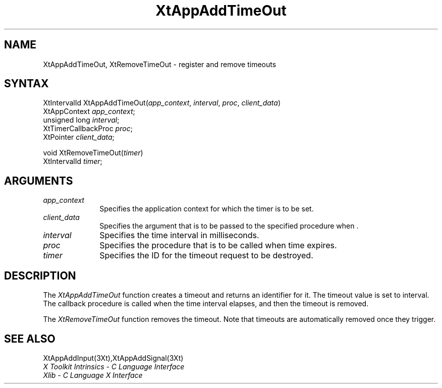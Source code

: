 .\" $XConsortium: XtAppATO.man /main/8 1995/12/15 14:20:18 gildea $
.\"
.\" Copyright 1993 X Consortium
.\"
.\" Permission is hereby granted, free of charge, to any person obtaining
.\" a copy of this software and associated documentation files (the
.\" "Software"), to deal in the Software without restriction, including
.\" without limitation the rights to use, copy, modify, merge, publish,
.\" distribute, sublicense, and/or sell copies of the Software, and to
.\" permit persons to whom the Software is furnished to do so, subject to
.\" the following conditions:
.\"
.\" The above copyright notice and this permission notice shall be
.\" included in all copies or substantial portions of the Software.
.\"
.\" THE SOFTWARE IS PROVIDED "AS IS", WITHOUT WARRANTY OF ANY KIND,
.\" EXPRESS OR IMPLIED, INCLUDING BUT NOT LIMITED TO THE WARRANTIES OF
.\" MERCHANTABILITY, FITNESS FOR A PARTICULAR PURPOSE AND NONINFRINGEMENT.
.\" IN NO EVENT SHALL THE X CONSORTIUM BE LIABLE FOR ANY CLAIM, DAMAGES OR
.\" OTHER LIABILITY, WHETHER IN AN ACTION OF CONTRACT, TORT OR OTHERWISE,
.\" ARISING FROM, OUT OF OR IN CONNECTION WITH THE SOFTWARE OR THE USE OR
.\" OTHER DEALINGS IN THE SOFTWARE.
.\"
.\" Except as contained in this notice, the name of the X Consortium shall
.\" not be used in advertising or otherwise to promote the sale, use or
.\" other dealings in this Software without prior written authorization
.\" from the X Consortium.
.ds tk X Toolkit
.ds xT X Toolkit Intrinsics \- C Language Interface
.ds xI Intrinsics
.ds xW X Toolkit Athena Widgets \- C Language Interface
.ds xL Xlib \- C Language X Interface
.ds xC Inter-Client Communication Conventions Manual
.ds Rn 3
.ds Vn 2.2
.hw XtApp-Add-Time-Out XtRemove-Time-Out wid-get
.na
.de Ds
.nf
.\\$1D \\$2 \\$1
.ft 1
.ps \\n(PS
.\".if \\n(VS>=40 .vs \\n(VSu
.\".if \\n(VS<=39 .vs \\n(VSp
..
.de De
.ce 0
.if \\n(BD .DF
.nr BD 0
.in \\n(OIu
.if \\n(TM .ls 2
.sp \\n(DDu
.fi
..
.de FD
.LP
.KS
.TA .5i 3i
.ta .5i 3i
.nf
..
.de FN
.fi
.KE
.LP
..
.de IN		\" send an index entry to the stderr
..
.de C{
.KS
.nf
.D
.\"
.\"	choose appropriate monospace font
.\"	the imagen conditional, 480,
.\"	may be changed to L if LB is too
.\"	heavy for your eyes...
.\"
.ie "\\*(.T"480" .ft L
.el .ie "\\*(.T"300" .ft L
.el .ie "\\*(.T"202" .ft PO
.el .ie "\\*(.T"aps" .ft CW
.el .ft R
.ps \\n(PS
.ie \\n(VS>40 .vs \\n(VSu
.el .vs \\n(VSp
..
.de C}
.DE
.R
..
.de Pn
.ie t \\$1\fB\^\\$2\^\fR\\$3
.el \\$1\fI\^\\$2\^\fP\\$3
..
.de ZN
.ie t \fB\^\\$1\^\fR\\$2
.el \fI\^\\$1\^\fP\\$2
..
.de NT
.ne 7
.ds NO Note
.if \\n(.$>$1 .if !'\\$2'C' .ds NO \\$2
.if \\n(.$ .if !'\\$1'C' .ds NO \\$1
.ie n .sp
.el .sp 10p
.TB
.ce
\\*(NO
.ie n .sp
.el .sp 5p
.if '\\$1'C' .ce 99
.if '\\$2'C' .ce 99
.in +5n
.ll -5n
.R
..
.		\" Note End -- doug kraft 3/85
.de NE
.ce 0
.in -5n
.ll +5n
.ie n .sp
.el .sp 10p
..
.ny0
.TH XtAppAddTimeOut 3Xt "Release 6.1" "X Version 11" "XT FUNCTIONS"
.SH NAME
XtAppAddTimeOut, XtRemoveTimeOut \- register and remove timeouts
.SH SYNTAX
XtIntervalId XtAppAddTimeOut(\fIapp_context\fP, \fIinterval\fP, \fIproc\fP, \
\fIclient_data\fP)
.br
      XtAppContext \fIapp_context\fP;
.br
      unsigned long \fIinterval\fP;
.br
      XtTimerCallbackProc \fIproc\fP;
.br
      XtPointer \fIclient_data\fP;
.LP
void XtRemoveTimeOut(\fItimer\fP)
.br
      XtIntervalId \fItimer\fP;
.SH ARGUMENTS
.ds Co for which the timer is to be set
.IP \fIapp_context\fP 1i
Specifies the application context \*(Co.
.IP \fIclient_data\fP 1i
Specifies the argument that is to be passed to the specified procedure
when \*(Cd.
.IP \fIinterval\fP 1i
Specifies the time interval in milliseconds.
.ds Pr \ to be called when time expires
.IP \fIproc\fP 1i
Specifies the procedure that is\*(Pr.
.IP \fItimer\fP 1i
Specifies the ID for the timeout request to be destroyed.
.SH DESCRIPTION
The
.ZN XtAppAddTimeOut
function creates a timeout and returns an identifier for it.
The timeout value is set to interval.
The callback procedure is called when the time interval elapses,
and then the timeout is removed.
.LP
The
.ZN XtRemoveTimeOut
function removes the timeout.
Note that timeouts are automatically removed once they trigger.
.SH "SEE ALSO"
XtAppAddInput(3Xt),XtAppAddSignal(3Xt)
.br
\fI\*(xT\fP
.br
\fI\*(xL\fP
